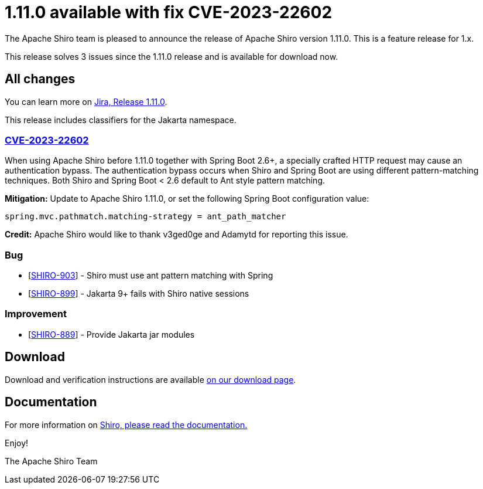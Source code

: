 ////
# Licensed to the Apache Software Foundation (ASF) under one
# or more contributor license agreements.  See the NOTICE file
# distributed with this work for additional information
# regarding copyright ownership.  The ASF licenses this file
# to you under the Apache License, Version 2.0 (the
# "License"); you may not use this file except in compliance
# with the License.  You may obtain a copy of the License at
#
#   http://www.apache.org/licenses/LICENSE-2.0
#
# Unless required by applicable law or agreed to in writing,
# software distributed under the License is distributed on an
# "AS IS" BASIS, WITHOUT WARRANTIES OR CONDITIONS OF ANY
# KIND, either express or implied.  See the License for the
# specific language governing permissions and limitations
# under the License.
////

= 1.11.0 available with fix CVE-2023-22602
:jbake-author: Brian Demers
:jbake-date: 2023-01-13 00:00:00
:jbake-type: post
:jbake-status: published
:jbake-tags: blog, release
:idprefix:
:icons: font

The Apache Shiro team is pleased to announce the release of Apache Shiro version 1.11.0.
This is a feature release for 1.x.

This release solves 3 issues since the 1.11.0 release and is available for download now.

== All changes

You can learn more on https://issues.apache.org/jira/projects/SHIRO/versions/12352377[Jira, Release 1.11.0].

This release includes classifiers for the Jakarta namespace.

=== link:https://cve.mitre.org/cgi-bin/cvename.cgi?name=CVE-2023-22602[CVE-2023-22602]

When using Apache Shiro before 1.11.0 together with Spring Boot 2.6+, a specially crafted HTTP request may cause an authentication bypass.
The authentication bypass occurs when Shiro and Spring Boot are using different pattern-matching techniques. Both Shiro and Spring Boot < 2.6 default to Ant style pattern matching.

**Mitigation:** Update to Apache Shiro 1.11.0, or set the following Spring Boot configuration value:

```properties
spring.mvc.pathmatch.matching-strategy = ant_path_matcher
```

**Credit:**
Apache Shiro would like to thank v3ged0ge and Adamytd for reporting this issue.

=== Bug

* [https://issues.apache.org/jira/browse/SHIRO-903[SHIRO-903]] - Shiro must use ant pattern matching with Spring
* [https://issues.apache.org/jira/browse/SHIRO-892[SHIRO-899]] - Jakarta 9+ fails with Shiro native sessions

=== Improvement

* [https://issues.apache.org/jira/browse/SHIRO-889[SHIRO-889]] - Provide Jakarta jar modules


== Download

Download and verification instructions are available link:/download.html[on our download page].

== Documentation

For more information on link:/documentation.html[Shiro, please read the documentation.]

Enjoy!

The Apache Shiro Team
